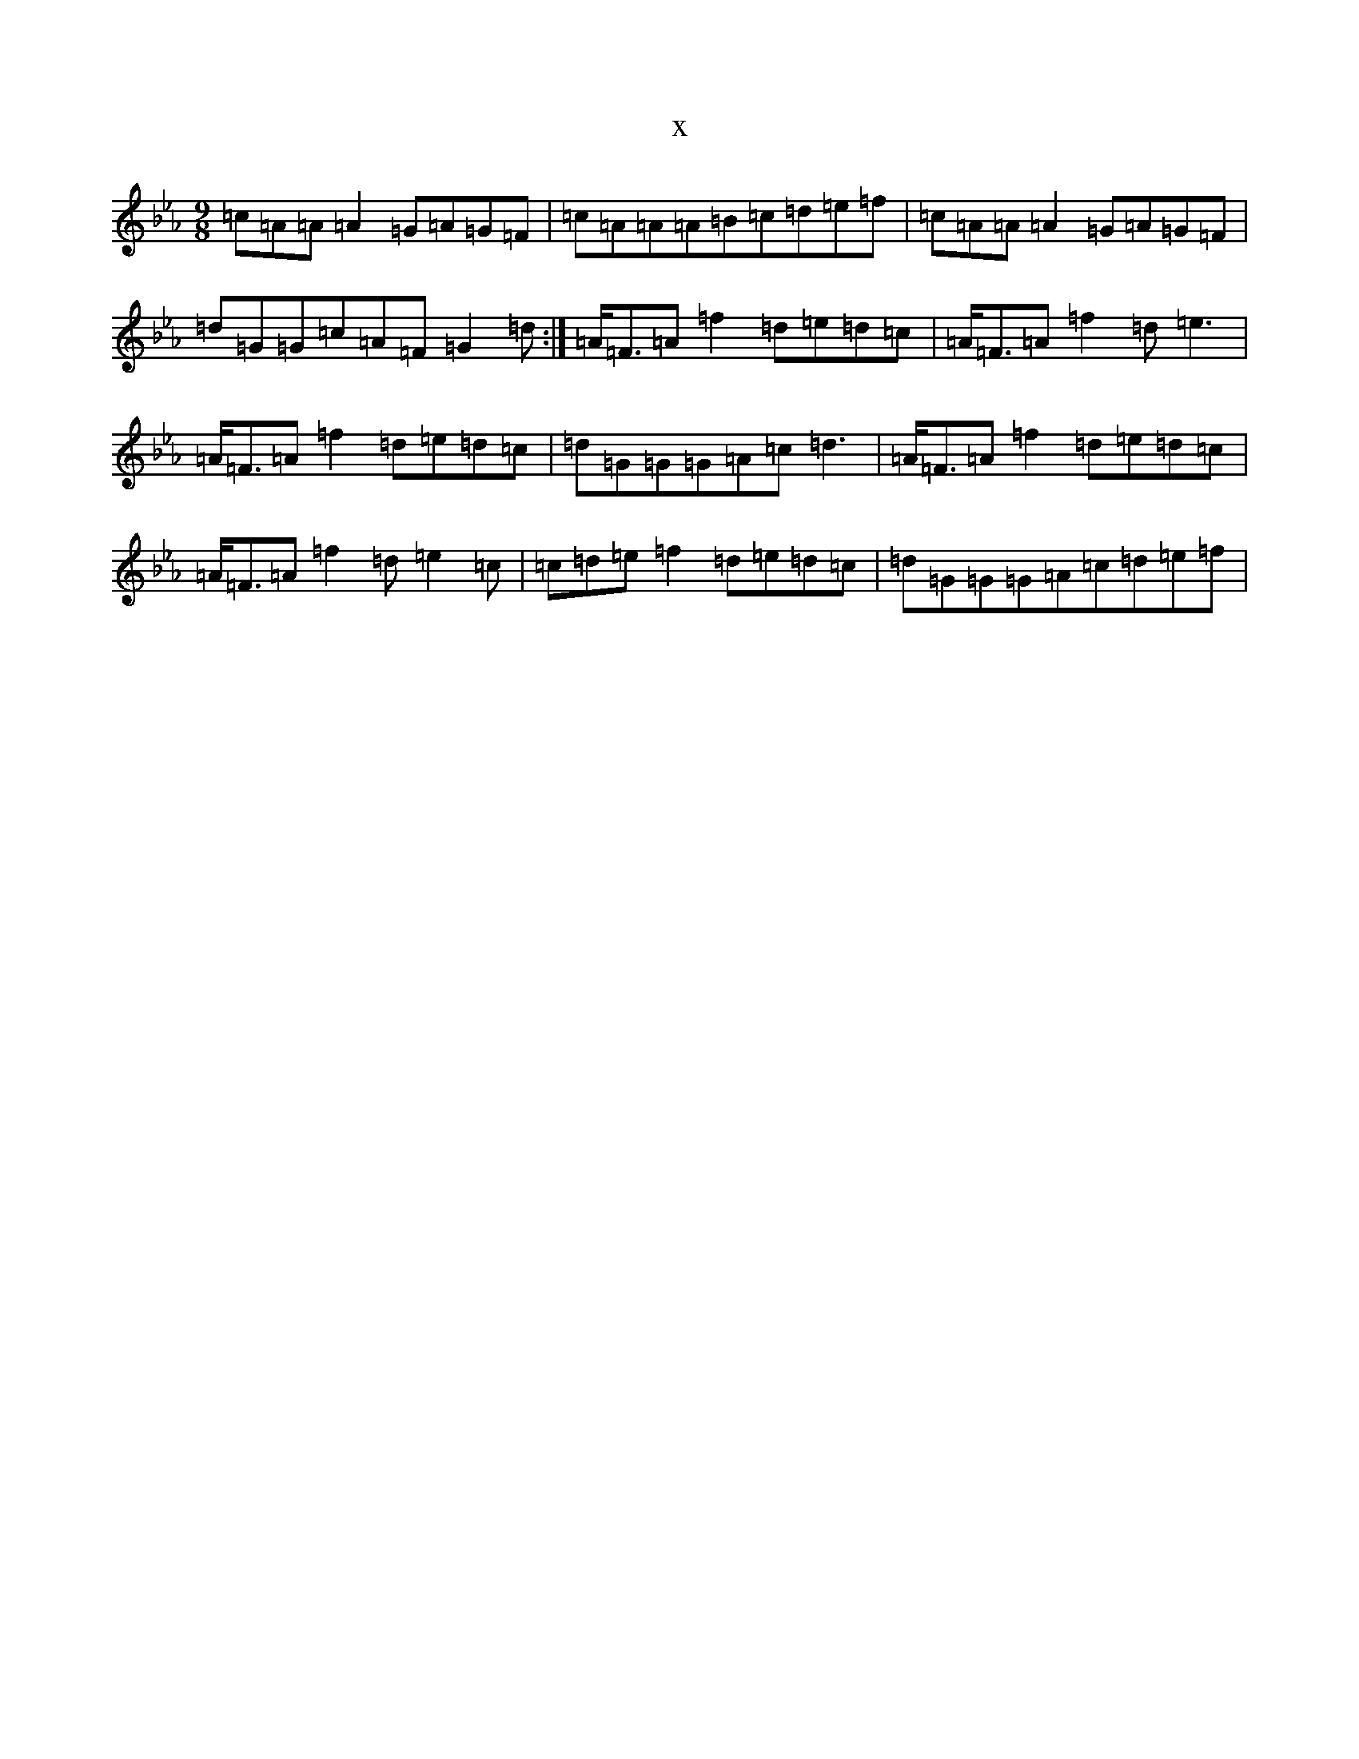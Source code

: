X:20830
T:x
L:1/8
M:9/8
K: C minor
=c=A=A=A2=G=A=G=F|=c=A=A=A=B=c=d=e=f|=c=A=A=A2=G=A=G=F|=d=G=G=c=A=F=G2=d:|=A<=F=A=f2=d=e=d=c|=A<=F=A=f2=d=e3|=A<=F=A=f2=d=e=d=c|=d=G=G=G=A=c=d3|=A<=F=A=f2=d=e=d=c|=A<=F=A=f2=d=e2=c|=c=d=e=f2=d=e=d=c|=d=G=G=G=A=c=d=e=f|